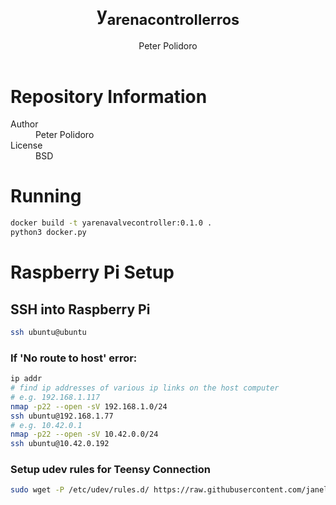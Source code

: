 #+TITLE: y_arena_controller_ros
#+AUTHOR: Peter Polidoro
#+EMAIL: peterpolidoro@gmail.com

* Repository Information
  - Author :: Peter Polidoro
  - License :: BSD

* Running

   #+BEGIN_SRC sh
     docker build -t yarenavalvecontroller:0.1.0 .
     python3 docker.py
   #+END_SRC

* Raspberry Pi Setup

** SSH into Raspberry Pi

   #+BEGIN_SRC sh
     ssh ubuntu@ubuntu
   #+END_SRC

*** If 'No route to host' error:

    #+BEGIN_SRC sh
      ip addr
      # find ip addresses of various ip links on the host computer
      # e.g. 192.168.1.117
      nmap -p22 --open -sV 192.168.1.0/24
      ssh ubuntu@192.168.1.77
      # e.g. 10.42.0.1
      nmap -p22 --open -sV 10.42.0.0/24
      ssh ubuntu@10.42.0.192
    #+END_SRC

*** Setup udev rules for Teensy Connection

    #+BEGIN_SRC sh
      sudo wget -P /etc/udev/rules.d/ https://raw.githubusercontent.com/janelia-ros/y_arena_controller_ros/master/udev/99-y-arena.rules
    #+END_SRC
